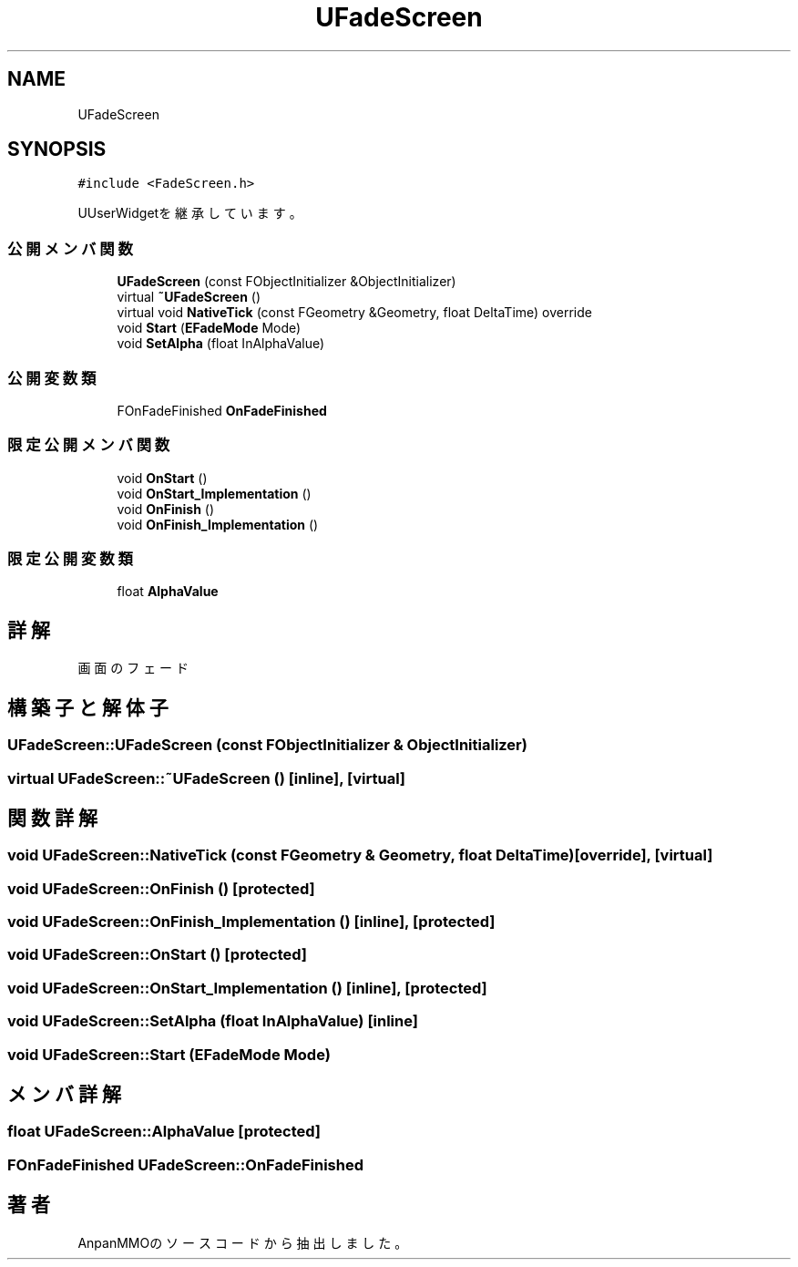 .TH "UFadeScreen" 3 "2018年12月20日(木)" "AnpanMMO" \" -*- nroff -*-
.ad l
.nh
.SH NAME
UFadeScreen
.SH SYNOPSIS
.br
.PP
.PP
\fC#include <FadeScreen\&.h>\fP
.PP
UUserWidgetを継承しています。
.SS "公開メンバ関数"

.in +1c
.ti -1c
.RI "\fBUFadeScreen\fP (const FObjectInitializer &ObjectInitializer)"
.br
.ti -1c
.RI "virtual \fB~UFadeScreen\fP ()"
.br
.ti -1c
.RI "virtual void \fBNativeTick\fP (const FGeometry &Geometry, float DeltaTime) override"
.br
.ti -1c
.RI "void \fBStart\fP (\fBEFadeMode\fP Mode)"
.br
.ti -1c
.RI "void \fBSetAlpha\fP (float InAlphaValue)"
.br
.in -1c
.SS "公開変数類"

.in +1c
.ti -1c
.RI "FOnFadeFinished \fBOnFadeFinished\fP"
.br
.in -1c
.SS "限定公開メンバ関数"

.in +1c
.ti -1c
.RI "void \fBOnStart\fP ()"
.br
.ti -1c
.RI "void \fBOnStart_Implementation\fP ()"
.br
.ti -1c
.RI "void \fBOnFinish\fP ()"
.br
.ti -1c
.RI "void \fBOnFinish_Implementation\fP ()"
.br
.in -1c
.SS "限定公開変数類"

.in +1c
.ti -1c
.RI "float \fBAlphaValue\fP"
.br
.in -1c
.SH "詳解"
.PP 
画面のフェード 
.SH "構築子と解体子"
.PP 
.SS "UFadeScreen::UFadeScreen (const FObjectInitializer & ObjectInitializer)"

.SS "virtual UFadeScreen::~UFadeScreen ()\fC [inline]\fP, \fC [virtual]\fP"

.SH "関数詳解"
.PP 
.SS "void UFadeScreen::NativeTick (const FGeometry & Geometry, float DeltaTime)\fC [override]\fP, \fC [virtual]\fP"

.SS "void UFadeScreen::OnFinish ()\fC [protected]\fP"

.SS "void UFadeScreen::OnFinish_Implementation ()\fC [inline]\fP, \fC [protected]\fP"

.SS "void UFadeScreen::OnStart ()\fC [protected]\fP"

.SS "void UFadeScreen::OnStart_Implementation ()\fC [inline]\fP, \fC [protected]\fP"

.SS "void UFadeScreen::SetAlpha (float InAlphaValue)\fC [inline]\fP"

.SS "void UFadeScreen::Start (\fBEFadeMode\fP Mode)"

.SH "メンバ詳解"
.PP 
.SS "float UFadeScreen::AlphaValue\fC [protected]\fP"

.SS "FOnFadeFinished UFadeScreen::OnFadeFinished"


.SH "著者"
.PP 
 AnpanMMOのソースコードから抽出しました。
